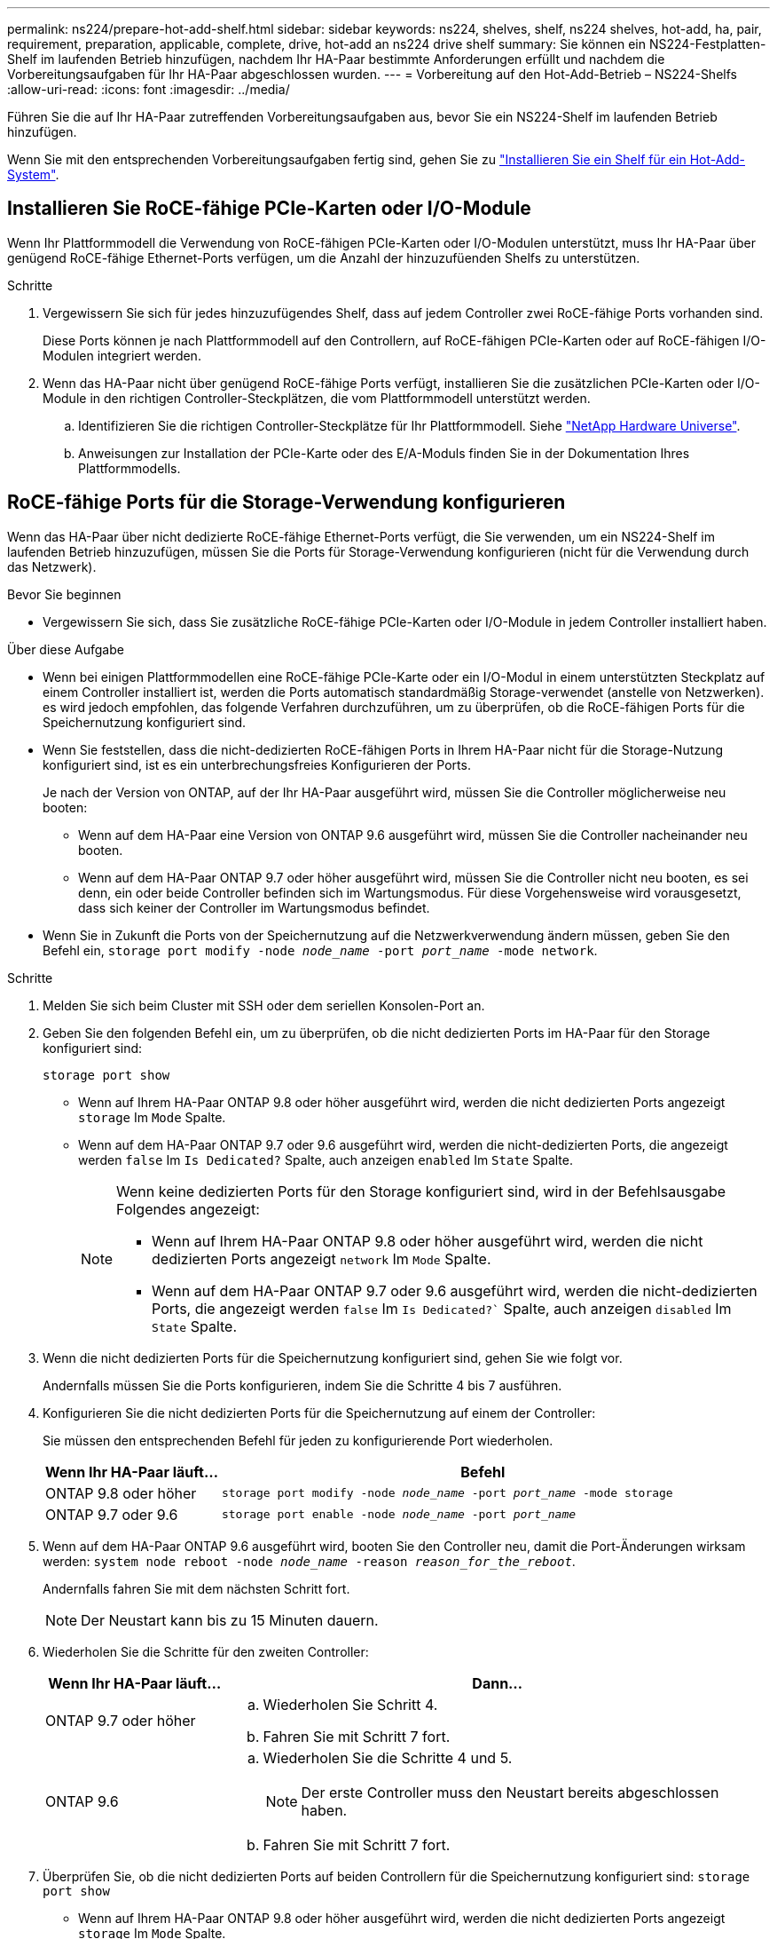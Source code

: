 ---
permalink: ns224/prepare-hot-add-shelf.html 
sidebar: sidebar 
keywords: ns224, shelves, shelf, ns224 shelves, hot-add, ha, pair, requirement, preparation, applicable, complete, drive, hot-add an ns224 drive shelf 
summary: Sie können ein NS224-Festplatten-Shelf im laufenden Betrieb hinzufügen, nachdem Ihr HA-Paar bestimmte Anforderungen erfüllt und nachdem die Vorbereitungsaufgaben für Ihr HA-Paar abgeschlossen wurden. 
---
= Vorbereitung auf den Hot-Add-Betrieb – NS224-Shelfs
:allow-uri-read: 
:icons: font
:imagesdir: ../media/


[role="lead"]
Führen Sie die auf Ihr HA-Paar zutreffenden Vorbereitungsaufgaben aus, bevor Sie ein NS224-Shelf im laufenden Betrieb hinzufügen.

Wenn Sie mit den entsprechenden Vorbereitungsaufgaben fertig sind, gehen Sie zu link:prepare-hot-add-shelf.html["Installieren Sie ein Shelf für ein Hot-Add-System"].



== Installieren Sie RoCE-fähige PCIe-Karten oder I/O-Module

Wenn Ihr Plattformmodell die Verwendung von RoCE-fähigen PCIe-Karten oder I/O-Modulen unterstützt, muss Ihr HA-Paar über genügend RoCE-fähige Ethernet-Ports verfügen, um die Anzahl der hinzuzufüenden Shelfs zu unterstützen.

.Schritte
. Vergewissern Sie sich für jedes hinzuzufügendes Shelf, dass auf jedem Controller zwei RoCE-fähige Ports vorhanden sind.
+
Diese Ports können je nach Plattformmodell auf den Controllern, auf RoCE-fähigen PCIe-Karten oder auf RoCE-fähigen I/O-Modulen integriert werden.

. Wenn das HA-Paar nicht über genügend RoCE-fähige Ports verfügt, installieren Sie die zusätzlichen PCIe-Karten oder I/O-Module in den richtigen Controller-Steckplätzen, die vom Plattformmodell unterstützt werden.
+
.. Identifizieren Sie die richtigen Controller-Steckplätze für Ihr Plattformmodell. Siehe https://hwu.netapp.com["NetApp Hardware Universe"^].
.. Anweisungen zur Installation der PCIe-Karte oder des E/A-Moduls finden Sie in der Dokumentation Ihres Plattformmodells.






== RoCE-fähige Ports für die Storage-Verwendung konfigurieren

Wenn das HA-Paar über nicht dedizierte RoCE-fähige Ethernet-Ports verfügt, die Sie verwenden, um ein NS224-Shelf im laufenden Betrieb hinzuzufügen, müssen Sie die Ports für Storage-Verwendung konfigurieren (nicht für die Verwendung durch das Netzwerk).

.Bevor Sie beginnen
* Vergewissern Sie sich, dass Sie zusätzliche RoCE-fähige PCIe-Karten oder I/O-Module in jedem Controller installiert haben.


.Über diese Aufgabe
* Wenn bei einigen Plattformmodellen eine RoCE-fähige PCIe-Karte oder ein I/O-Modul in einem unterstützten Steckplatz auf einem Controller installiert ist, werden die Ports automatisch standardmäßig Storage-verwendet (anstelle von Netzwerken). es wird jedoch empfohlen, das folgende Verfahren durchzuführen, um zu überprüfen, ob die RoCE-fähigen Ports für die Speichernutzung konfiguriert sind.
* Wenn Sie feststellen, dass die nicht-dedizierten RoCE-fähigen Ports in Ihrem HA-Paar nicht für die Storage-Nutzung konfiguriert sind, ist es ein unterbrechungsfreies Konfigurieren der Ports.
+
Je nach der Version von ONTAP, auf der Ihr HA-Paar ausgeführt wird, müssen Sie die Controller möglicherweise neu booten:

+
** Wenn auf dem HA-Paar eine Version von ONTAP 9.6 ausgeführt wird, müssen Sie die Controller nacheinander neu booten.
** Wenn auf dem HA-Paar ONTAP 9.7 oder höher ausgeführt wird, müssen Sie die Controller nicht neu booten, es sei denn, ein oder beide Controller befinden sich im Wartungsmodus. Für diese Vorgehensweise wird vorausgesetzt, dass sich keiner der Controller im Wartungsmodus befindet.


* Wenn Sie in Zukunft die Ports von der Speichernutzung auf die Netzwerkverwendung ändern müssen, geben Sie den Befehl ein, `storage port modify -node _node_name_ -port _port_name_ -mode network`.


.Schritte
. Melden Sie sich beim Cluster mit SSH oder dem seriellen Konsolen-Port an.
. Geben Sie den folgenden Befehl ein, um zu überprüfen, ob die nicht dedizierten Ports im HA-Paar für den Storage konfiguriert sind:
+
`storage port show`

+
** Wenn auf Ihrem HA-Paar ONTAP 9.8 oder höher ausgeführt wird, werden die nicht dedizierten Ports angezeigt `storage` Im `Mode` Spalte.
** Wenn auf dem HA-Paar ONTAP 9.7 oder 9.6 ausgeführt wird, werden die nicht-dedizierten Ports, die angezeigt werden `false` Im `Is Dedicated?` Spalte, auch anzeigen `enabled` Im `State` Spalte.
+
[NOTE]
====
Wenn keine dedizierten Ports für den Storage konfiguriert sind, wird in der Befehlsausgabe Folgendes angezeigt:

*** Wenn auf Ihrem HA-Paar ONTAP 9.8 oder höher ausgeführt wird, werden die nicht dedizierten Ports angezeigt `network` Im `Mode` Spalte.
*** Wenn auf dem HA-Paar ONTAP 9.7 oder 9.6 ausgeführt wird, werden die nicht-dedizierten Ports, die angezeigt werden `false` Im `Is Dedicated?`` Spalte, auch anzeigen `disabled` Im `State` Spalte.


====


. Wenn die nicht dedizierten Ports für die Speichernutzung konfiguriert sind, gehen Sie wie folgt vor.
+
Andernfalls müssen Sie die Ports konfigurieren, indem Sie die Schritte 4 bis 7 ausführen.

. Konfigurieren Sie die nicht dedizierten Ports für die Speichernutzung auf einem der Controller:
+
Sie müssen den entsprechenden Befehl für jeden zu konfigurierende Port wiederholen.

+
[cols="1,3"]
|===
| Wenn Ihr HA-Paar läuft... | Befehl 


 a| 
ONTAP 9.8 oder höher
 a| 
`storage port modify -node _node_name_ -port _port_name_ -mode storage`



 a| 
ONTAP 9.7 oder 9.6
 a| 
`storage port enable -node _node_name_ -port _port_name_`

|===
. Wenn auf dem HA-Paar ONTAP 9.6 ausgeführt wird, booten Sie den Controller neu, damit die Port-Änderungen wirksam werden: `system node reboot -node _node_name_ -reason _reason_for_the_reboot_`.
+
Andernfalls fahren Sie mit dem nächsten Schritt fort.

+

NOTE: Der Neustart kann bis zu 15 Minuten dauern.

. Wiederholen Sie die Schritte für den zweiten Controller:
+
[cols="1,3"]
|===
| Wenn Ihr HA-Paar läuft... | Dann... 


 a| 
ONTAP 9.7 oder höher
 a| 
.. Wiederholen Sie Schritt 4.
.. Fahren Sie mit Schritt 7 fort.




 a| 
ONTAP 9.6
 a| 
.. Wiederholen Sie die Schritte 4 und 5.
+

NOTE: Der erste Controller muss den Neustart bereits abgeschlossen haben.

.. Fahren Sie mit Schritt 7 fort.


|===
. Überprüfen Sie, ob die nicht dedizierten Ports auf beiden Controllern für die Speichernutzung konfiguriert sind: `storage port show`
+
** Wenn auf Ihrem HA-Paar ONTAP 9.8 oder höher ausgeführt wird, werden die nicht dedizierten Ports angezeigt `storage` Im `Mode` Spalte.
** Wenn auf dem HA-Paar ONTAP 9.7 oder 9.6 ausgeführt wird, werden die nicht-dedizierten Ports, die angezeigt werden `false` Im `Is Dedicated?` Spalte, auch anzeigen `enabled` Im `State` Spalte.






== Wiederverskaufbarkeit vorhandener Shelves

Bevor Sie zusätzliche Shelfs während des laufenden Betriebs hinzufügen können, müssen Sie je nach Plattformmodell möglicherweise ein vorhandenes Shelf (nachdem die zusätzlichen RoCE-fähigen PCIe-Karten oder I/O-Module installiert wurden) über zwei Portsätze in unterschiedlichen Steckplätzen hinweg neu ausstatten, um eine Ausfallsicherheit bei Steckplatzausfällen zu gewährleisten.

.Bevor Sie beginnen
* Vergewissern Sie sich, dass Sie zusätzliche RoCE-fähige PCIe-Karten oder I/O-Module in jedem Controller installiert haben.
* Stellen Sie sicher, dass die nicht dedizierten Ports auf den RoCE-fähigen PCIe-Karten oder den installierten I/O-Modulen für die Storage-Verwendung konfiguriert sind.


.Über diese Aufgabe
* Die Neuverkabeln von Port-Verbindungen ist ein unterbrechungsfreies Verfahren, wenn Ihr Shelf über Multipath-HA-Konnektivität verfügt.
* Sie verschieben jeweils ein Kabel, um während dieses Vorgangs immer die Konnektivität zum Shelf aufrechtzuerhalten.
+

NOTE: Beim Anschließen eines Kabels muss zwischen dem Abziehen des Kabels von einem Anschluss und dem Anschließen an einen anderen Anschluss keine Wartezeit mehr Zeit in Anspruch genommen werden.

* Falls erforderlich, lesen Sie die Abbildungen der Shelf-Verkabelung für Ihr Plattformmodell in link:cable-overview-hot-add-shelf.html["Übersicht über die Verkabelung für Hot-Add"].


.Schritte
. Vorhandene Shelf-Verbindungen können gegebenenfalls über zwei Sätze RoCE-fähiger Ports in verschiedenen Steckplätzen zurückgeführt werden.


[role="tabbed-block"]
====
.AFF A1K
--
Führen Sie einen der folgenden Schritte aus, wenn Sie ein zweites oder ein viertes Shelf im laufenden Betrieb hinzufügen.


NOTE: Wenn Sie über ein AFF A1K HA-Paar verfügen und während des laufenden Betriebs ein drittes Shelf hinzufügen und ein drittes oder viertes RoCE-fähiges I/O-Modul in jeden Controller installieren, ist das dritte Shelf nur mit den dritten, dritten und vierten I/O-Modulen verbunden. Sie müssen keine vorhandenen Shelfs erneut vertragen.

* Wenn Sie während des laufenden Betriebs ein zweites Shelf hinzufügen, können Sie das erste Shelf über die RoCE-fähigen I/O-Module in Steckplatz 11 und Steckplatz 10 auf jedem Controller neu anschaffen.
+
Die Teilschritte gehen davon aus, dass das vorhandene Shelf an jedem Controller mit einem RoCE-fähigen I/O-Modul in Steckplatz 11 verbunden ist.

+
.. Bewegen Sie das Kabel an Controller A von Steckplatz 11 Port b (e11b) in Steckplatz 10 Port b (e10b).
.. Wiederholen Sie das gleiche Kabel, um es bei Controller B zu bewegen


* Wenn Sie ein viertes Shelf während des laufenden Betriebs hinzufügen, können Sie das dritte Shelf über die RoCE-fähigen I/O-Module in Steckplatz 9 und Steckplatz 8 auf jedem Controller umverteilen.
+
Bei den Teilschritten wird davon ausgegangen, dass das dritte Shelf an jedem Controller mit einem RoCE-fähigen I/O-Modul in Steckplatz 9 verbunden ist.

+
.. Bewegen Sie das Kabel an Controller A von Steckplatz 9 Port b (e9b) in Steckplatz 8 Port b (e8b).
.. Wiederholen Sie das gleiche Kabel, um es bei Controller B zu bewegen




--
.AFF A70 oder AFF A90
--
Wenn Sie während des laufenden Betriebs ein zweites Shelf hinzufügen, können Sie das erste Shelf über die RoCE-fähigen I/O-Module in Steckplatz 11 und Steckplatz 8 auf jedem Controller neu anschaffen.

Die Teilschritte gehen davon aus, dass das vorhandene Shelf an jedem Controller mit einem RoCE-fähigen I/O-Modul in Steckplatz 11 verbunden ist.

. Bewegen Sie das Kabel an Controller A von Steckplatz 11 Port b (e11b) in Steckplatz 8 Port b (e8b).
. Wiederholen Sie das gleiche Kabel, um es bei Controller B zu bewegen


--
.AFF A800 oder AFF C800
--
Wenn Sie ein zweites Shelf während des laufenden Betrieb hinzufügen, können Sie das erste Shelf über die beiden RoCE-fähigen Ports in Steckplatz 5 und Steckplatz 3 an jedem Controller neu anschaffen.

Die Unterschritte gehen davon aus, dass das vorhandene Shelf in jedem Controller-Steckplatz 5 mit RoCE-fähigen PCIe-Karten verbunden ist.

. Bewegen Sie das Kabel an Controller A von Steckplatz 5 Port b (e5b) in Steckplatz 3 Port b (e3b).
. Wiederholen Sie das gleiche Kabel, um es bei Controller B zu bewegen


--
.AFF A700
--
Wenn Sie ein zweites Shelf während des laufenden Betrieb hinzufügen, können Sie das erste Shelf über die beiden RoCE-fähigen Ports in Steckplatz 3 und Steckplatz 7 an jedem Controller neu anschaffen.

Die Unterschritte setzen voraus, dass das vorhandene Shelf in Steckplatz 3 an jedem Controller mit RoCE-fähigen I/O-Modulen verbunden ist.

. Stellen Sie am Controller A das Kabel von Steckplatz 3 Port b (e3b) in Steckplatz 7 Port b (e7b) um.
. Wiederholen Sie das gleiche Kabel, um es bei Controller B zu bewegen


--
.AFF A400 oder AFF C400
--
Wenn Sie je nach Plattformmodell im laufenden Betrieb ein zweites Shelf hinzufügen, führen Sie einen der folgenden Schritte aus:

* Auf der AFF A400:
+
Das erste Shelf kann auf jedem Controller über die beiden Sätze von RoCE-fähigen Ports hinweg, Onboard e0c/e0d und in Steckplatz 5, wieder verwendet werden.

+
Die Teilschritte gehen davon aus, dass das vorhandene Shelf an jedem Controller mit RoCE-fähigen Onboard-Ports e0c/e0d verbunden ist.

+
.. Bewegen Sie das Kabel an Controller A von Port e0d nach Steckplatz 5 Port b (e5b).
.. Wiederholen Sie das gleiche Kabel, um es bei Controller B zu bewegen


* Auf dem AFF C400:
+
Wiederbesorgen des ersten Shelf über die beiden RoCE-fähigen Ports in Steckplatz 4 und Steckplatz 5 auf jedem Controller

+
Bei den Teilschritten wird davon ausgegangen, dass das vorhandene Shelf an jedem Controller an RoCE-fähige Ports in Steckplatz 4 angeschlossen ist.

+
.. Bringen Sie das Kabel an Controller A von Steckplatz 4 Port A (e4a) in Steckplatz 5 Port b (e5b).
.. Wiederholen Sie das gleiche Kabel, um es bei Controller B zu bewegen




--
====
. Überprüfen Sie mit https://mysupport.netapp.com/site/tools/tool-eula/activeiq-configadvisor["Active IQ Config Advisor"^].
+
Wenn Verkabelungsfehler auftreten, befolgen Sie die entsprechenden Korrekturmaßnahmen.





== Automatische Laufwerkszuordnung deaktivieren

Wenn Sie dem NS224-Shelf, das Sie im laufenden Betrieb hinzufügen, manuell Laufwerkseigentum zuweisen, müssen Sie die automatische Laufwerkszuweisung deaktivieren, wenn sie aktiviert ist.

Wenn Sie sich nicht sicher sind, ob Sie die Laufwerkseigentümer manuell zuweisen oder die automatische Zuweisung der Laufwerkseigentumsrichtlinien für Ihr Speichersystem verstehen möchten, gehen Sie zu https://docs.netapp.com/us-en/ontap/disks-aggregates/disk-autoassignment-policy-concept.html["Allgemeines zur automatischen Zuweisung der Festplatteneigentümer"^].

.Schritte
. Überprüfen Sie, ob die automatische Laufwerkszuweisung aktiviert ist: `storage disk option show`
+
Sie können für beide Nodes den Befehl eingeben.

+
Wenn die automatische Laufwerkszuordnung aktiviert ist, wird die Ausgabe in der Spalte (für jeden Node) angezeigt `on` `Auto Assign` .

. Wenn die automatische Laufwerkszuweisung aktiviert ist, deaktivieren Sie sie: `storage disk option modify -node _node_name_ -autoassign off`
+
Sie müssen die automatische Laufwerkszuweisung auf beiden Nodes deaktivieren.


